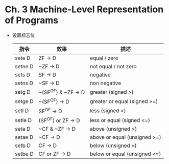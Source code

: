 * Ch. 3 Machine-Level Representation of Programs
- 设置标志位
  | 指令    | 效果                | 描述                         |
  |---------+---------------------+------------------------------|
  | sete D  | ZF -> D             | equal / zero                 |
  | setne D | ~ZF -> D            | not equal / not zero         |
  | sets D  | SF -> D             | negative                     |
  | setns D | ~SF -> D            | non negative                 |
  | setg D  | ~(SF^OF) & ~ZF -> D | greater (signed >)           |
  | setge D | ~(SF^OF) -> D       | greater or equal (signed >=) |
  | setl D  | SF^OF -> D          | less (signed <)              |
  | setle D | (SF^OF) or ZF -> D  | less or equal (signed <=)    |
  | seta D  | ~CF & ~ZF -> D      | above (unsigned >)           |
  | setae D | ~CF -> D            | above or equal (unsigned >=) |
  | setb D  | CF -> D             | below (unsigned <)           |
  | setbe D | CF or ZF -> D       | below or equal (unsigned <=) |
